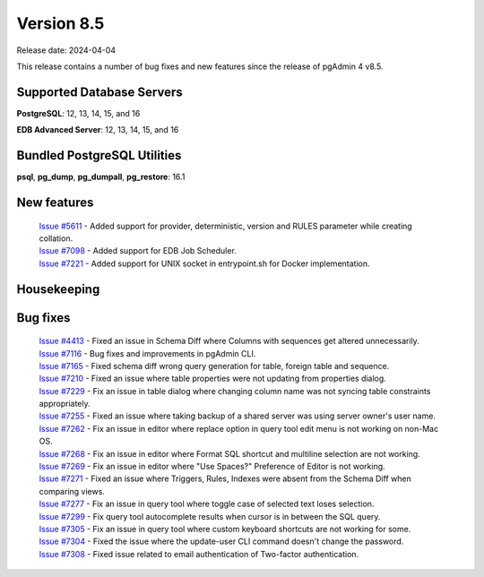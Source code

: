 ***********
Version 8.5
***********

Release date: 2024-04-04

This release contains a number of bug fixes and new features since the release of pgAdmin 4 v8.5.

Supported Database Servers
**************************
**PostgreSQL**: 12, 13, 14, 15, and 16

**EDB Advanced Server**: 12, 13, 14, 15, and 16

Bundled PostgreSQL Utilities
****************************
**psql**, **pg_dump**, **pg_dumpall**, **pg_restore**: 16.1


New features
************

  | `Issue #5611 <https://github.com/pgadmin-org/pgadmin4/issues/5611>`_ -  Added support for provider, deterministic, version and RULES parameter while creating collation.
  | `Issue #7098 <https://github.com/pgadmin-org/pgadmin4/issues/7098>`_ -  Added support for EDB Job Scheduler.
  | `Issue #7221 <https://github.com/pgadmin-org/pgadmin4/issues/7221>`_ -  Added support for UNIX socket in entrypoint.sh for Docker implementation.

Housekeeping
************


Bug fixes
*********

  | `Issue #4413 <https://github.com/pgadmin-org/pgadmin4/issues/4413>`_ -  Fixed an issue in Schema Diff where Columns with sequences get altered unnecessarily.
  | `Issue #7116 <https://github.com/pgadmin-org/pgadmin4/issues/7116>`_ -  Bug fixes and improvements in pgAdmin CLI.
  | `Issue #7165 <https://github.com/pgadmin-org/pgadmin4/issues/7165>`_ -  Fixed schema diff wrong query generation for table, foreign table and sequence.
  | `Issue #7210 <https://github.com/pgadmin-org/pgadmin4/issues/7210>`_ -  Fixed an issue where table properties were not updating from properties dialog.
  | `Issue #7229 <https://github.com/pgadmin-org/pgadmin4/issues/7229>`_ -  Fix an issue in table dialog where changing column name was not syncing table constraints appropriately.
  | `Issue #7255 <https://github.com/pgadmin-org/pgadmin4/issues/7255>`_ -  Fixed an issue where taking backup of a shared server was using server owner's user name.
  | `Issue #7262 <https://github.com/pgadmin-org/pgadmin4/issues/7262>`_ -  Fix an issue in editor where replace option in query tool edit menu is not working on non-Mac OS.
  | `Issue #7268 <https://github.com/pgadmin-org/pgadmin4/issues/7268>`_ -  Fix an issue in editor where Format SQL shortcut and multiline selection are not working.
  | `Issue #7269 <https://github.com/pgadmin-org/pgadmin4/issues/7269>`_ -  Fix an issue in editor where "Use Spaces?" Preference of Editor is not working.
  | `Issue #7271 <https://github.com/pgadmin-org/pgadmin4/issues/7271>`_ -  Fixed an issue where Triggers, Rules, Indexes were absent from the Schema Diff when comparing views.
  | `Issue #7277 <https://github.com/pgadmin-org/pgadmin4/issues/7277>`_ -  Fix an issue in query tool where toggle case of selected text loses selection.
  | `Issue #7299 <https://github.com/pgadmin-org/pgadmin4/issues/7299>`_ -  Fix query tool autocomplete results when cursor is in between the SQL query.
  | `Issue #7305 <https://github.com/pgadmin-org/pgadmin4/issues/7305>`_ -  Fix an issue in query tool where custom keyboard shortcuts are not working for some.
  | `Issue #7304 <https://github.com/pgadmin-org/pgadmin4/issues/7304>`_ -  Fixed the issue where the update-user CLI command doesn't change the password.
  | `Issue #7308 <https://github.com/pgadmin-org/pgadmin4/issues/7308>`_ -  Fixed issue related to email authentication of Two-factor authentication.

